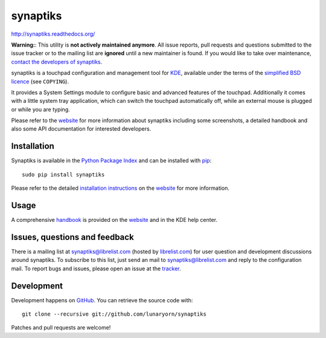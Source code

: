 #########
synaptiks
#########

http://synaptiks.readthedocs.org/

**Warning:**: This utility is **not actively maintained anymore**.  All issue
reports, pull requests and questions submitted to the issue tracker or to the
mailing list are **ignored** until a new maintainer is found.  If you would like
to take over maintenance, `contact the developers of synaptiks
<https://github.com/lunaryorn/synaptiks/issues/55>`_.

synaptiks is a touchpad configuration and management tool for KDE_, available
under the terms of the `simplified BSD licence`_ (see ``COPYING``).

It provides a System Settings module to configure basic and advanced features
of the touchpad.  Additionally it comes with a little system tray application,
which can switch the touchpad automatically off, while an external mouse is
plugged or while you are typing.

Please refer to the website_ for more information about synaptiks including
some screenshots, a detailed handbook and also some API documentation for
interested developers.


Installation
============

Synaptiks is available in the `Python Package Index`_ and can be installed with
pip_::

   sudo pip install synaptiks

Please refer to the detailed `installation instructions`_ on the website_ for
more information.


Usage
=====

A comprehensive handbook_ is provided on the website_ and in the KDE help
center.


Issues, questions and feedback
==============================

There is a mailing list at synaptiks@librelist.com (hosted by `librelist.com`_)
for user question and development discussions around synaptiks.  To subscribe
to this list, just send an mail to synaptiks@librelist.com and reply to the
configuration mail.  To report bugs and issues, please open an issue at the
tracker_.


Development
===========

Development happens on GitHub_.  You can retrieve the source code with::

   git clone --recursive git://github.com/lunaryorn/synaptiks

Patches and pull requests are welcome!


.. _KDE: http://www.kde.org
.. _simplified BSD licence: http://www.opensource.org/licenses/bsd-license.php
.. _website: http://synaptiks.lunaryorn.de
.. _installation instructions: http://synaptiks.lunaryorn.de/en/latest/install.html
.. _handbook: http://synaptiks.lunaryorn.de/en/latest/handbook/index.html
.. _python package index: http://pypi.python.org/pypi/synaptiks
.. _pip: http://www.pip-installer.org/
.. _tracker: https://github.com/lunaryorn/synaptiks/issues
.. _GitHub: https://github.com/lunaryorn/synaptiks
.. _git: http://git-scm.com/
.. _librelist.com: http://librelist.com/
